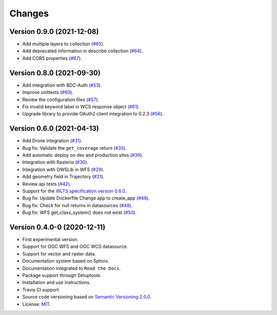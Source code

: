 ..
    This file is part of Web Land Trajectory Service.
    Copyright (C) 2020-21 INPE.

    Web Land Trajectory Service is free software; you can redistribute it and/or modify it
    under the terms of the MIT License; see LICENSE file for more details.


=======
Changes
=======

Version 0.9.0 (2021-12-08)
--------------------------

- Add multiple layers to collection (`#65 <https://github.com/brazil-data-cube/wlts/issues/65>`_).
- Add deprecated information in describe collection (`#64 <https://github.com/brazil-data-cube/wlts/issues/64>`_).
- Add CORS properties (`#67 <https://github.com/brazil-data-cube/wlts/issues/67>`_).


Version 0.8.0 (2021-09-30)
--------------------------

- Add integration with BDC-Auth (`#53 <https://github.com/brazil-data-cube/wlts/issues/53>`_).
- Improve unittests (`#60 <https://github.com/brazil-data-cube/wlts/issues/60>`_).
- Review the configuration files (`#57 <https://github.com/brazil-data-cube/wlts/issues/57>`_).
- Fix invalid keyword label in WCS response object (`#61 <https://github.com/brazil-data-cube/wlts/issues/61>`_).
- Upgrade library to provide OAuth2 client integration to 0.2.3 (`#56 <https://github.com/brazil-data-cube/wlts/issues/56>`_).


Version 0.6.0 (2021-04-13)
--------------------------

- Add Drone integration (`#31 <https://github.com/brazil-data-cube/wlts/issues/31>`_).

- Bug fix: Validate the ``get_coverage`` return (`#35 <https://github.com/brazil-data-cube/wlts/issues/35>`_).

- Add automatic deploy on dev and production sites (`#39 <https://github.com/brazil-data-cube/wlts/issues/39>`_).

- Integration with Rasterio (`#30 <https://github.com/brazil-data-cube/wlts/issues/30>`_).

- Integration with OWSLib in WFS (`#29 <https://github.com/brazil-data-cube/wlts/issues/29>`_).

- Add geometry field in Trajectory (`#21 <https://github.com/brazil-data-cube/wlts/issues/21>`_).

- Review api tests (`#42 <https://github.com/brazil-data-cube/wlts/issues/42>`_).

- Support for the `WLTS specification version 0.6.0 <https://github.com/brazil-data-cube/wlts-spec>`_.

- Bug fix: Update Dockerfile Change app to create_app (`#46 <https://github.com/brazil-data-cube/wlts/issues/46>`_).

- Bug fix: Check for null returns in datasources (`#48 <https://github.com/brazil-data-cube/wlts/issues/48>`_).

- Bug fix: WFS get_class_system() does not exist (`#50 <https://github.com/brazil-data-cube/wlts/issues/50>`_).

Version 0.4.0-0 (2020-12-11)
----------------------------

- First experimental version.

- Support for OGC WFS and OGC WCS datasource.

- Support for vector and raster data.

- Documentation system based on Sphinx.

- Documentation integrated to ``Read the Docs``.

- Package support through Setuptools.

- Installation and use instructions.

- Travis CI support.

- Source code versioning based on `Semantic Versioning 2.0.0 <https://semver.org/>`_.

- License: `MIT <https://raw.githubusercontent.com/brazil-data-cube/bdc-db/b-0.2/LICENSE>`_.
